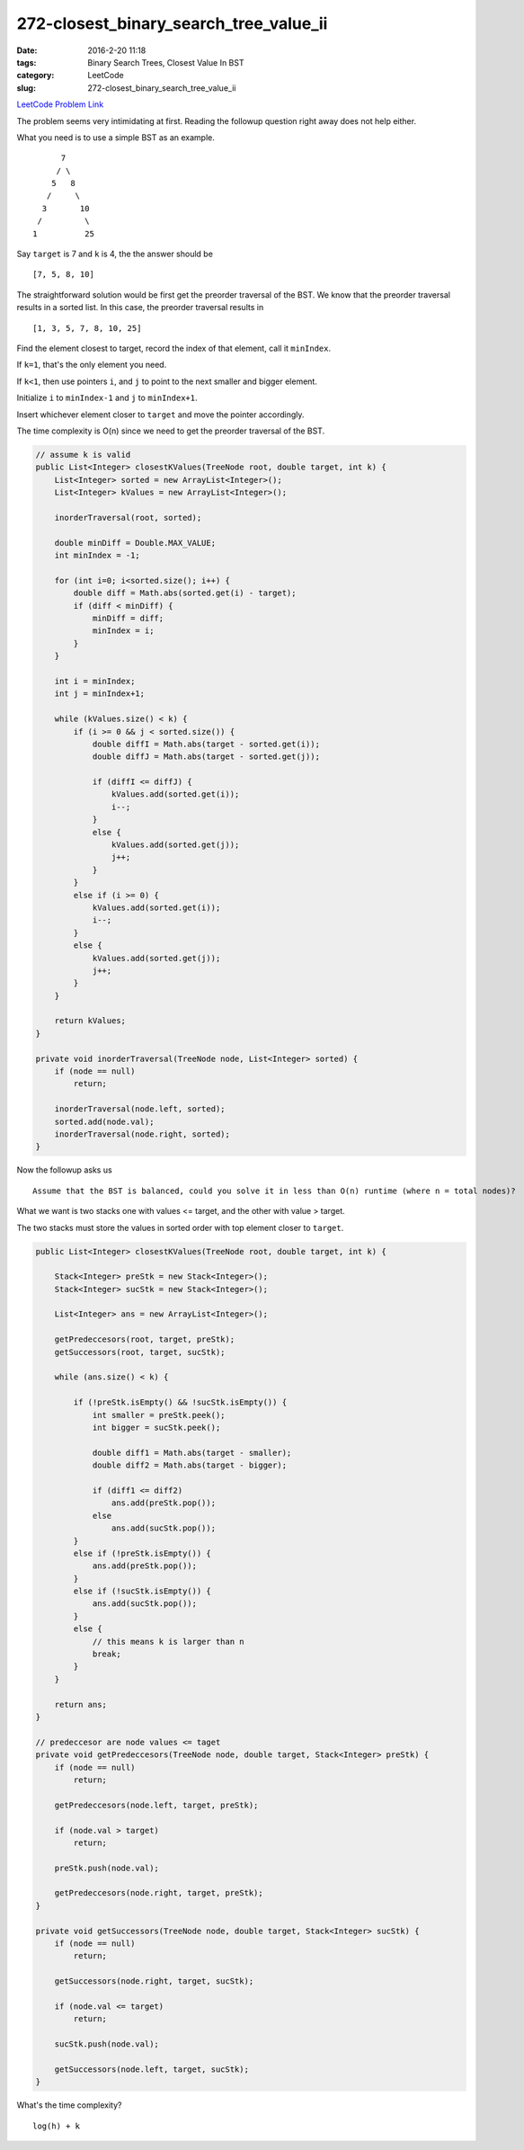 272-closest_binary_search_tree_value_ii
#######################################

:date: 2016-2-20 11:18
:tags: Binary Search Trees, Closest Value In BST
:category: LeetCode
:slug: 272-closest_binary_search_tree_value_ii

`LeetCode Problem Link <https://leetcode.com/problems/closest-binary-search-tree-value-ii/>`_

The problem seems very intimidating at first. Reading the followup question right away does not help either.

What you need is to use a simple BST as an example.

::

           7
          / \
         5   8
        /     \
       3       10
      /         \
     1          25



Say ``target`` is 7 and ``k`` is 4, the the answer should be

::

[7, 5, 8, 10]


The straightforward solution would be first get the preorder traversal of the BST.
We know that the preorder traversal results in a sorted list.
In this case, the preorder traversal results in

::

[1, 3, 5, 7, 8, 10, 25]

Find the element closest to target, record the index of that element, call it ``minIndex``.

If ``k=1``, that's the only element you need.

If ``k<1``, then use pointers ``i``, and ``j`` to point to the next smaller and bigger element.

Initialize ``i`` to ``minIndex-1`` and ``j`` to ``minIndex+1``.

Insert whichever element closer to ``target`` and move the pointer accordingly.

The time complexity is O(n) since we need to get the preorder traversal of the BST.

.. code-block:: java

    // assume k is valid
    public List<Integer> closestKValues(TreeNode root, double target, int k) {
        List<Integer> sorted = new ArrayList<Integer>();
        List<Integer> kValues = new ArrayList<Integer>();

        inorderTraversal(root, sorted);

        double minDiff = Double.MAX_VALUE;
        int minIndex = -1;

        for (int i=0; i<sorted.size(); i++) {
            double diff = Math.abs(sorted.get(i) - target);
            if (diff < minDiff) {
                minDiff = diff;
                minIndex = i;
            }
        }

        int i = minIndex;
        int j = minIndex+1;

        while (kValues.size() < k) {
            if (i >= 0 && j < sorted.size()) {
                double diffI = Math.abs(target - sorted.get(i));
                double diffJ = Math.abs(target - sorted.get(j));

                if (diffI <= diffJ) {
                    kValues.add(sorted.get(i));
                    i--;
                }
                else {
                    kValues.add(sorted.get(j));
                    j++;
                }
            }
            else if (i >= 0) {
                kValues.add(sorted.get(i));
                i--;
            }
            else {
                kValues.add(sorted.get(j));
                j++;
            }
        }

        return kValues;
    }

    private void inorderTraversal(TreeNode node, List<Integer> sorted) {
        if (node == null)
            return;

        inorderTraversal(node.left, sorted);
        sorted.add(node.val);
        inorderTraversal(node.right, sorted);
    }

Now the followup asks us

::

    Assume that the BST is balanced, could you solve it in less than O(n) runtime (where n = total nodes)?

What we want is two stacks one with values <= target, and the other with value > target.

The two stacks must store the values in sorted order with top element closer to ``target``.

.. code-block:: java

    public List<Integer> closestKValues(TreeNode root, double target, int k) {

        Stack<Integer> preStk = new Stack<Integer>();
        Stack<Integer> sucStk = new Stack<Integer>();

        List<Integer> ans = new ArrayList<Integer>();

        getPredeccesors(root, target, preStk);
        getSuccessors(root, target, sucStk);

        while (ans.size() < k) {

            if (!preStk.isEmpty() && !sucStk.isEmpty()) {
                int smaller = preStk.peek();
                int bigger = sucStk.peek();

                double diff1 = Math.abs(target - smaller);
                double diff2 = Math.abs(target - bigger);

                if (diff1 <= diff2)
                    ans.add(preStk.pop());
                else
                    ans.add(sucStk.pop());
            }
            else if (!preStk.isEmpty()) {
                ans.add(preStk.pop());
            }
            else if (!sucStk.isEmpty()) {
                ans.add(sucStk.pop());
            }
            else {
                // this means k is larger than n
                break;
            }
        }

        return ans;
    }

    // predeccesor are node values <= taget
    private void getPredeccesors(TreeNode node, double target, Stack<Integer> preStk) {
        if (node == null)
            return;

        getPredeccesors(node.left, target, preStk);

        if (node.val > target)
            return;

        preStk.push(node.val);

        getPredeccesors(node.right, target, preStk);
    }

    private void getSuccessors(TreeNode node, double target, Stack<Integer> sucStk) {
        if (node == null)
            return;

        getSuccessors(node.right, target, sucStk);

        if (node.val <= target)
            return;

        sucStk.push(node.val);

        getSuccessors(node.left, target, sucStk);
    }

What's the time complexity?

::

    log(h) + k


